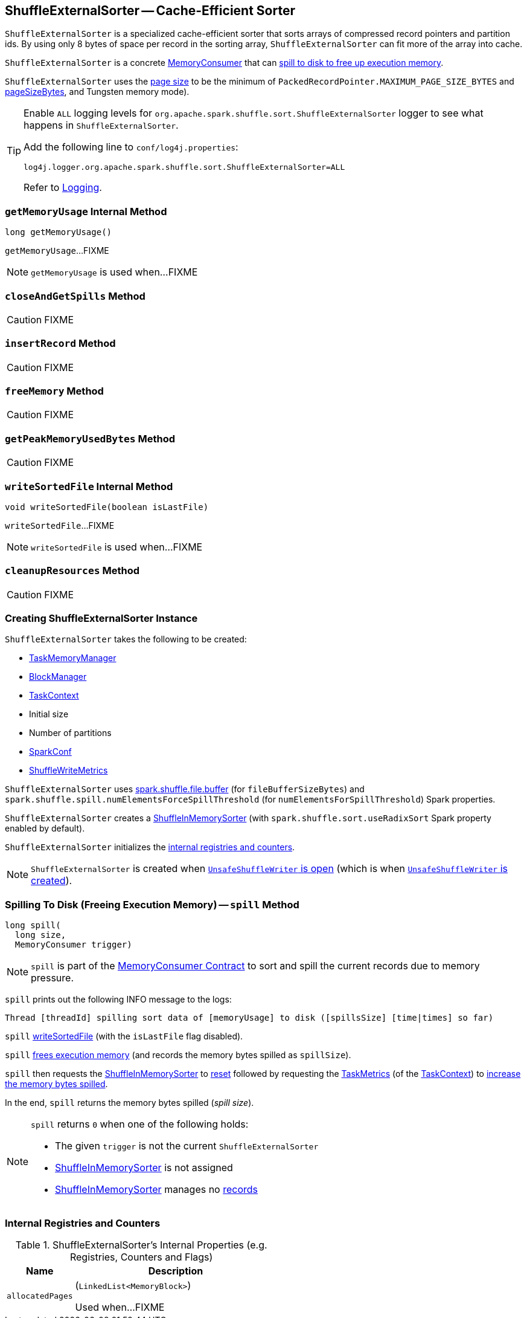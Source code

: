 == [[ShuffleExternalSorter]] ShuffleExternalSorter -- Cache-Efficient Sorter

`ShuffleExternalSorter` is a specialized cache-efficient sorter that sorts arrays of compressed record pointers and partition ids. By using only 8 bytes of space per record in the sorting array, `ShuffleExternalSorter` can fit more of the array into cache.

`ShuffleExternalSorter` is a concrete <<spark-memory-MemoryConsumer.adoc#, MemoryConsumer>> that can <<spill, spill to disk to free up execution memory>>.

[[pageSize]]
`ShuffleExternalSorter` uses the <<spark-memory-MemoryConsumer.adoc#pageSize, page size>> to be the minimum of `PackedRecordPointer.MAXIMUM_PAGE_SIZE_BYTES` and link:spark-memory-TaskMemoryManager.adoc#pageSizeBytes[pageSizeBytes], and Tungsten memory mode).

[[logging]]
[TIP]
====
Enable `ALL` logging levels for `org.apache.spark.shuffle.sort.ShuffleExternalSorter` logger to see what happens in `ShuffleExternalSorter`.

Add the following line to `conf/log4j.properties`:

```
log4j.logger.org.apache.spark.shuffle.sort.ShuffleExternalSorter=ALL
```

Refer to <<spark-logging.adoc#, Logging>>.
====

=== [[getMemoryUsage]] `getMemoryUsage` Internal Method

[source, java]
----
long getMemoryUsage()
----

`getMemoryUsage`...FIXME

NOTE: `getMemoryUsage` is used when...FIXME

=== [[closeAndGetSpills]] `closeAndGetSpills` Method

CAUTION: FIXME

=== [[insertRecord]] `insertRecord` Method

CAUTION: FIXME

=== [[freeMemory]] `freeMemory` Method

CAUTION: FIXME

=== [[getPeakMemoryUsedBytes]] `getPeakMemoryUsedBytes` Method

CAUTION: FIXME

=== [[writeSortedFile]] `writeSortedFile` Internal Method

[source, java]
----
void writeSortedFile(boolean isLastFile)
----

`writeSortedFile`...FIXME

NOTE: `writeSortedFile` is used when...FIXME

=== [[cleanupResources]] `cleanupResources` Method

CAUTION: FIXME

=== [[creating-instance]] Creating ShuffleExternalSorter Instance

`ShuffleExternalSorter` takes the following to be created:

* [[memoryManager]] <<spark-memory-TaskMemoryManager.adoc#, TaskMemoryManager>>
* [[blockManager]] <<spark-BlockManager.adoc#, BlockManager>>
* [[taskContext]] <<spark-TaskContext.adoc#, TaskContext>>
* [[initialSize]] Initial size
* [[numPartitions]] Number of partitions
* [[conf]] <<spark-SparkConf.adoc#, SparkConf>>
* [[writeMetrics]] <<spark-executor-ShuffleWriteMetrics.adoc#, ShuffleWriteMetrics>>

[[fileBufferSizeBytes]]
`ShuffleExternalSorter` uses link:spark-ExternalSorter.adoc#spark_shuffle_file_buffer[spark.shuffle.file.buffer] (for `fileBufferSizeBytes`) and `spark.shuffle.spill.numElementsForceSpillThreshold` (for `numElementsForSpillThreshold`) Spark properties.

`ShuffleExternalSorter` creates a <<inMemSorter, ShuffleInMemorySorter>> (with `spark.shuffle.sort.useRadixSort` Spark property enabled by default).

`ShuffleExternalSorter` initializes the <<internal-registries, internal registries and counters>>.

NOTE: `ShuffleExternalSorter` is created when link:spark-UnsafeShuffleWriter.adoc#open[`UnsafeShuffleWriter` is open] (which is when link:spark-UnsafeShuffleWriter.adoc#creating-instance[`UnsafeShuffleWriter` is created]).

=== [[spill]] Spilling To Disk (Freeing Execution Memory) -- `spill` Method

[source, java]
----
long spill(
  long size,
  MemoryConsumer trigger)
----

NOTE: `spill` is part of the <<spark-memory-MemoryConsumer.adoc#spill, MemoryConsumer Contract>> to sort and spill the current records due to memory pressure.

`spill` prints out the following INFO message to the logs:

```
Thread [threadId] spilling sort data of [memoryUsage] to disk ([spillsSize] [time|times] so far)
```

`spill` <<writeSortedFile, writeSortedFile>> (with the `isLastFile` flag disabled).

`spill` <<freeMemory, frees execution memory>> (and records the memory bytes spilled as `spillSize`).

`spill` then requests the <<inMemSorter, ShuffleInMemorySorter>> to <<spark-shuffle-ShuffleInMemorySorter.adoc#reset, reset>> followed by requesting the <<spark-TaskContext.adoc#taskMetrics, TaskMetrics>> (of the <<taskContext, TaskContext>>) to <<spark-executor-TaskMetrics.adoc#incMemoryBytesSpilled, increase the memory bytes spilled>>.

In the end, `spill` returns the memory bytes spilled (_spill size_).

[NOTE]
====
`spill` returns `0` when one of the following holds:

* The given `trigger` is not the current `ShuffleExternalSorter`

* <<inMemSorter, ShuffleInMemorySorter>> is not assigned

* <<inMemSorter, ShuffleInMemorySorter>> manages no <<spark-shuffle-ShuffleInMemorySorter.adoc#numRecords, records>>
====

=== [[internal-registries]] Internal Registries and Counters

.ShuffleExternalSorter's Internal Properties (e.g. Registries, Counters and Flags)
[cols="1m,3",options="header",width="100%"]
|===
| Name
| Description

| allocatedPages
a| [[allocatedPages]] (`LinkedList<MemoryBlock>`)

Used when...FIXME

|===
